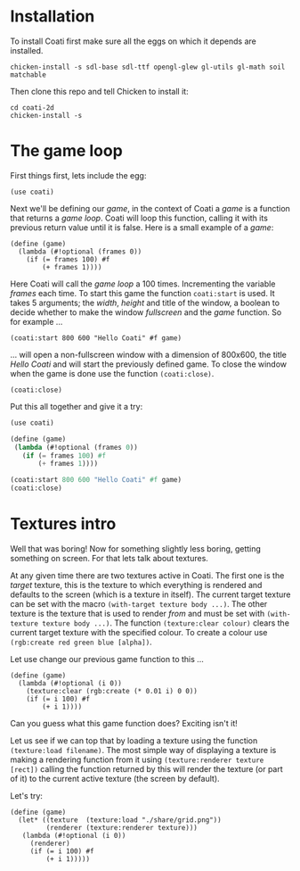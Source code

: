* Installation

To install Coati first make sure all the eggs on which it depends are installed.
: chicken-install -s sdl-base sdl-ttf opengl-glew gl-utils gl-math soil matchable
Then clone this repo and tell Chicken to install it:
: cd coati-2d
: chicken-install -s

* The game loop

First things first, lets include the egg:
: (use coati)
Next we'll be defining our /game/, in the context of Coati a /game/ is a function that returns a /game loop/. Coati will loop this function, calling it with its previous return value until it is false.
Here is a small example of a /game/:
: (define (game)
:   (lambda (#!optional (frames 0))
:     (if (= frames 100) #f
:         (+ frames 1))))
Here Coati will call the /game loop/ a 100 times. Incrementing the variable /frames/ each time. To start this game the function ~coati:start~ is used. It takes 5 arguments; the /width/, /height/ and title of the window, a boolean to decide whether to make the window /fullscreen/ and the /game/ function. So for example ...
: (coati:start 800 600 "Hello Coati" #f game)
... will open a non-fullscreen window with a dimension of 800x600, the title /Hello Coati/ and will start the previously defined game.
To close the window when the game is done use the function ~(coati:close)~.
: (coati:close)

Put this all together and give it a try:

#+BEGIN_SRC scheme
(use coati)

(define (game)
 (lambda (#!optional (frames 0))
   (if (= frames 100) #f
       (+ frames 1))))

(coati:start 800 600 "Hello Coati" #f game)
(coati:close)
#+END_SRC

* Textures intro

Well that was boring! Now for something slightly less boring, getting something on screen. For that lets talk about textures.

At any given time there are two textures active in Coati. The first one is the /target/ texture, this is the texture to which everything is rendered and defaults to the screen (which is a texture in itself). The current target texture can be set with the macro ~(with-target texture body ...)~. The other texture is the texture that is used to render /from/ and must be set with ~(with-texture texture body ...)~.
The function ~(texture:clear colour)~ clears the current target texture with the specified colour. To create a colour use ~(rgb:create red green blue [alpha])~.

Let use change our previous game function to this ...
: (define (game)
:   (lambda (#!optional (i 0))
:     (texture:clear (rgb:create (* 0.01 i) 0 0))
:     (if (= i 100) #f
:         (+ i 1))))
Can you guess what this game function does? Exciting isn't it!

Let us see if we can top that by loading a texture using the function ~(texture:load filename)~. The most simple way of displaying a texture is making a rendering function from it using ~(texture:renderer texture [rect])~ calling the function returned by this will render the texture (or part of it) to the current active texture (the screen by default). 

Let's try:
: (define (game)
:   (let* ((texture  (texture:load "./share/grid.png"))
:          (renderer (texture:renderer texture)))
:    (lambda (#!optional (i 0))
:      (renderer)
:      (if (= i 100) #f
:          (+ i 1)))))






